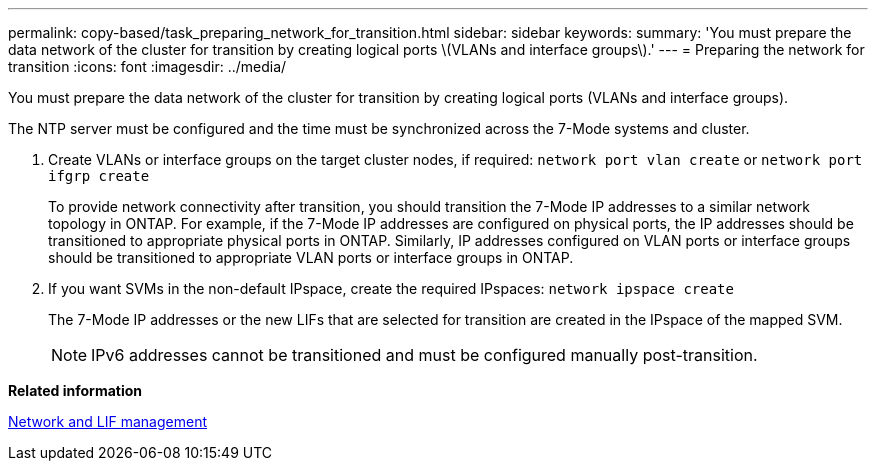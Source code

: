 ---
permalink: copy-based/task_preparing_network_for_transition.html
sidebar: sidebar
keywords: 
summary: 'You must prepare the data network of the cluster for transition by creating logical ports \(VLANs and interface groups\).'
---
= Preparing the network for transition
:icons: font
:imagesdir: ../media/

[.lead]
You must prepare the data network of the cluster for transition by creating logical ports (VLANs and interface groups).

The NTP server must be configured and the time must be synchronized across the 7-Mode systems and cluster.

. Create VLANs or interface groups on the target cluster nodes, if required: `network port vlan create` or `network port ifgrp create`
+
To provide network connectivity after transition, you should transition the 7-Mode IP addresses to a similar network topology in ONTAP. For example, if the 7-Mode IP addresses are configured on physical ports, the IP addresses should be transitioned to appropriate physical ports in ONTAP. Similarly, IP addresses configured on VLAN ports or interface groups should be transitioned to appropriate VLAN ports or interface groups in ONTAP.

. If you want SVMs in the non-default IPspace, create the required IPspaces: `network ipspace create`
+
The 7-Mode IP addresses or the new LIFs that are selected for transition are created in the IPspace of the mapped SVM.
+
NOTE: IPv6 addresses cannot be transitioned and must be configured manually post-transition.

*Related information*

https://docs.netapp.com/ontap-9/topic/com.netapp.doc.dot-cm-nmg/home.html[Network and LIF management]
